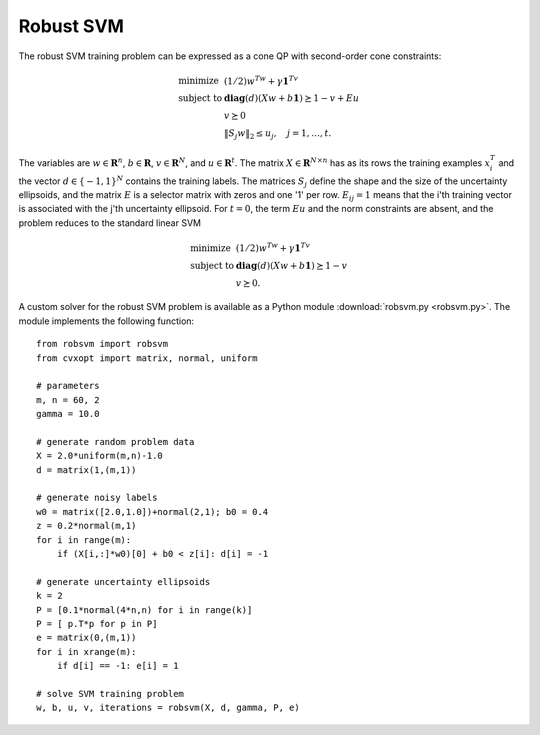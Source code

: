 
.. role: raw-html(raw)
   :format: html


Robust SVM
==========

The robust SVM training problem can be expressed as a cone QP with second-order cone constraints:

.. math::

   \begin{array}{ll}	
   \mbox{minimize}   & (1/2) w^Tw + \gamma \mathbf{1}^Tv \\
   \mbox{subject to} & \mathbf{diag}(d)(Xw + b \mathbf{1} )
                       \succeq 1 - v + Eu \\
                     & v \succeq 0 \\
		     & \| S_j w\|_2 \leq u_j, \quad j =1,\ldots,t.
   \end{array}

The variables are :math:`w \in \mathbf{R}^n`, :math:`b \in
\mathbf{R}`, :math:`v \in \mathbf{R}^N`, and :math:`u \in
\mathbf{R}^t`. The matrix :math:`X \in \mathbf{R}^{N\times n}` has as its
rows the training examples :math:`x_i^T` and the vector :math:`d \in
\{-1, 1\}^N` contains the training labels. The matrices :math:`S_j` define the shape and the size of the uncertainty ellipsoids, and the matrix :math:`E` is a selector matrix with zeros and one '1' per
row.  :math:`E_{ij} = 1` means that the i'th training vector is
associated with the j'th uncertainty ellipsoid. For :math:`t = 0`, the
term :math:`Eu` and the norm constraints are absent, and the problem
reduces to the standard linear SVM

.. math::

   \begin{array}{ll}	
   \mbox{minimize}   & (1/2) w^Tw + \gamma \mathbf{1}^Tv \\
   \mbox{subject to} & \mathbf{diag}(d)(Xw + b \mathbf{1} )
                       \succeq 1 - v  \\
                     & v \succeq 0.
   \end{array}



.. raw:: html

   <h3> Documentation </h3>

A custom solver for the robust SVM problem is available as a Python
module :download:`robsvm.py <robsvm.py>`. The  module implements the following function:

   .. function:: robsvm(X, labels, gamma, P, e)

      Solves the 'soft-margin' robust SVM problem.

      The first three input arguments are the data matrix :math:`X`
      (with the :math:`N` training examples :math:`x_i^T` as rows),
      the label vector :math:`d`, and the positive parameter
      :math:`\gamma`. The fourth input argument `P` must be a Python
      list of :math:`t` matrices :math:`S_1,\ldots,S_t`. The last
      argument `e` is an :math:`N`-vector where the i'th element
      :math:`e_i \in \{0,..,t-1\}` is the index of the uncertainty
      ellipsoid associated with the i'th training vector.

      The function returns :math:`w`, :math:`b`, :math:`u`, :math:`v`,
      and the number of iterations (an integer).

.. raw:: html

   <h3> Example </h3>

::

  from robsvm import robsvm
  from cvxopt import matrix, normal, uniform

  # parameters
  m, n = 60, 2
  gamma = 10.0  

  # generate random problem data
  X = 2.0*uniform(m,n)-1.0
  d = matrix(1,(m,1))

  # generate noisy labels
  w0 = matrix([2.0,1.0])+normal(2,1); b0 = 0.4
  z = 0.2*normal(m,1)
  for i in range(m):
      if (X[i,:]*w0)[0] + b0 < z[i]: d[i] = -1

  # generate uncertainty ellipsoids
  k = 2
  P = [0.1*normal(4*n,n) for i in range(k)]
  P = [ p.T*p for p in P]
  e = matrix(0,(m,1))
  for i in xrange(m): 
      if d[i] == -1: e[i] = 1
    
  # solve SVM training problem
  w, b, u, v, iterations = robsvm(X, d, gamma, P, e)

.. image:: robsvm.png 
   :width: 450px
  
